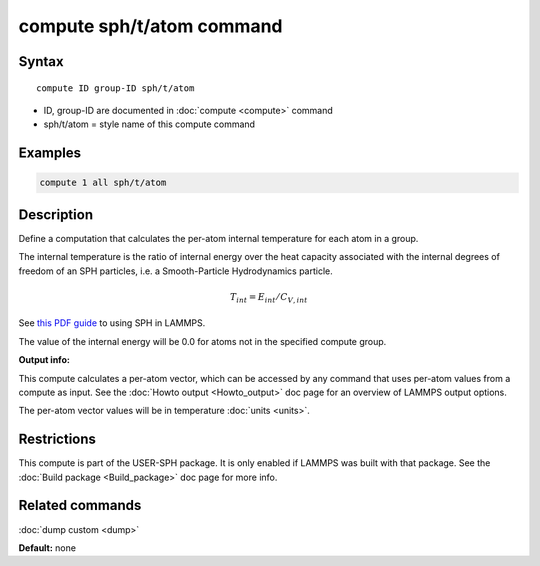 .. index:: compute sph/t/atom

compute sph/t/atom command
===========================

Syntax
""""""

.. parsed-literal::

   compute ID group-ID sph/t/atom

* ID, group-ID are documented in :doc:`compute <compute>` command
* sph/t/atom = style name of this compute command

Examples
""""""""

.. code-block:: LAMMPS

   compute 1 all sph/t/atom

Description
"""""""""""

Define a computation that calculates the per-atom internal temperature
for each atom in a group.

The internal temperature is the ratio of internal energy over the heat
capacity associated with the internal degrees of freedom of an SPH
particles, i.e. a Smooth-Particle Hydrodynamics particle.

.. math::

    T_{int} = E_{int} / C_{V,int}

See `this PDF guide <USER/sph/SPH_LAMMPS_userguide.pdf>`_ to using SPH in
LAMMPS.

The value of the internal energy will be 0.0 for atoms not in the
specified compute group.

**Output info:**

This compute calculates a per-atom vector, which can be accessed by
any command that uses per-atom values from a compute as input.  See
the :doc:`Howto output <Howto_output>` doc page for an overview of
LAMMPS output options.

The per-atom vector values will be in temperature :doc:`units <units>`.

Restrictions
""""""""""""

This compute is part of the USER-SPH package.  It is only enabled if
LAMMPS was built with that package.  See the :doc:`Build package <Build_package>` doc page for more info.

Related commands
""""""""""""""""

:doc:`dump custom <dump>`

**Default:** none
